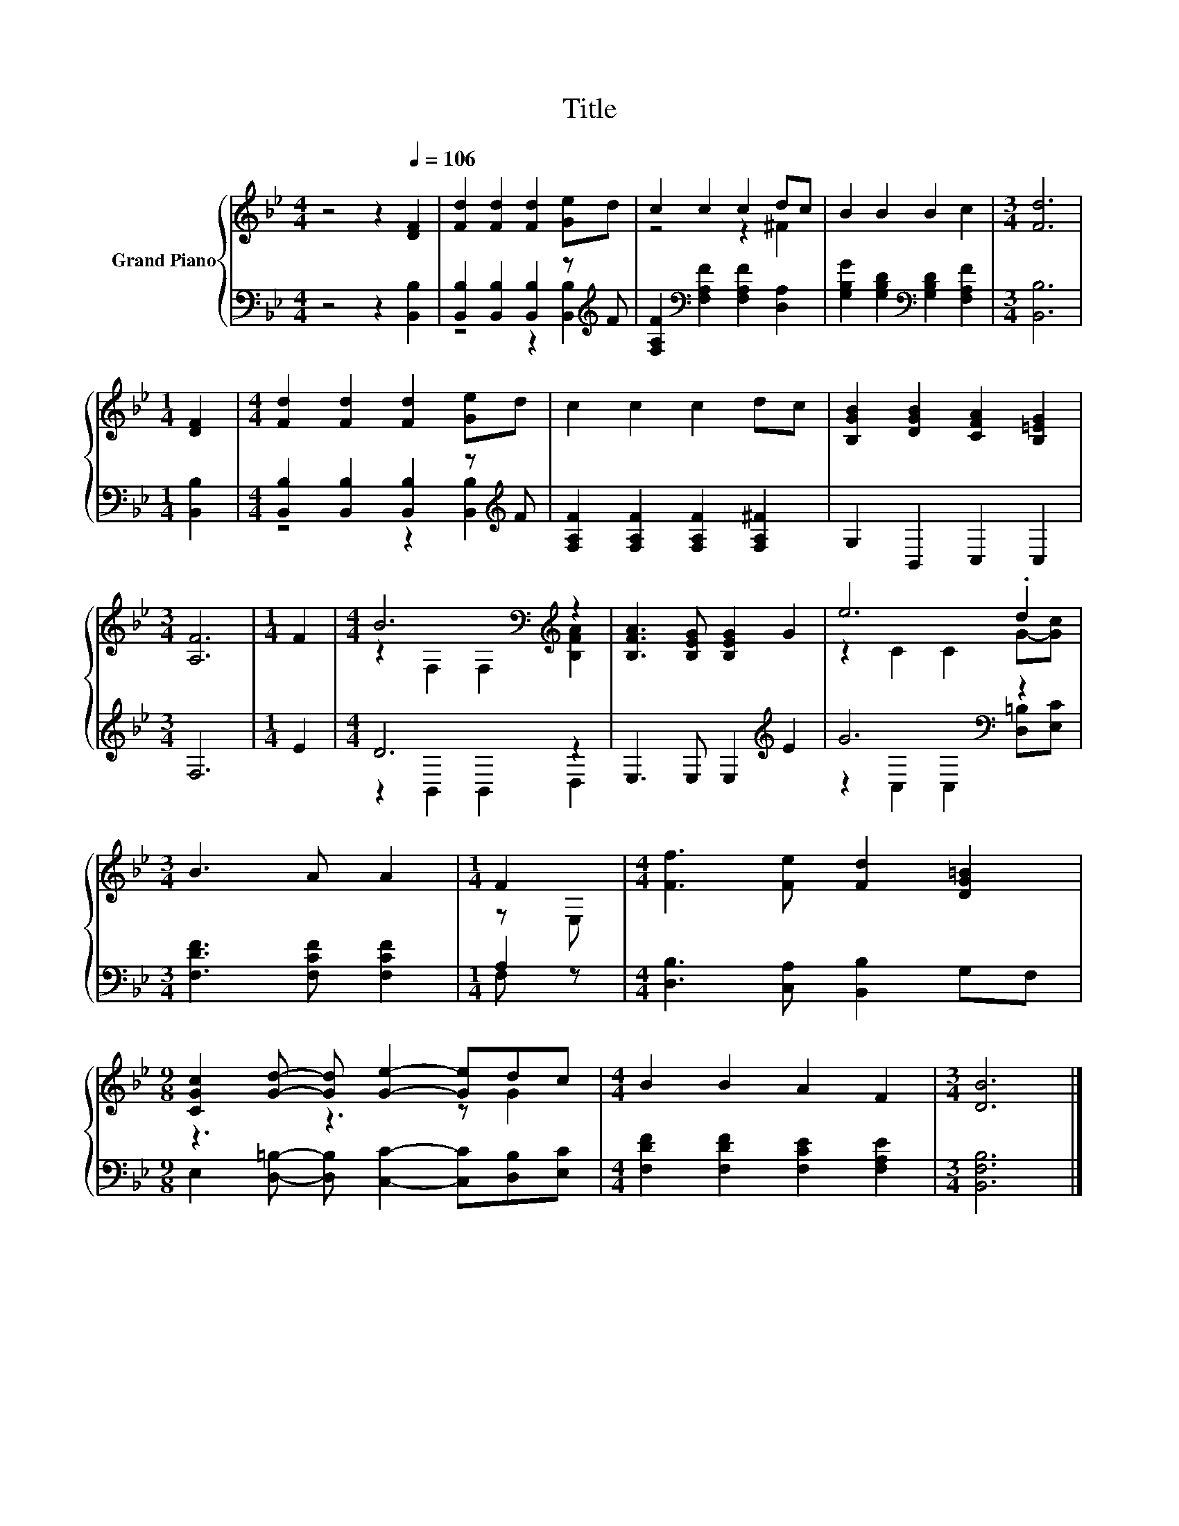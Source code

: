 X:1
T:Title
%%score { ( 1 4 ) | ( 2 3 ) }
L:1/8
M:4/4
K:Bb
V:1 treble nm="Grand Piano"
V:4 treble 
V:2 bass 
V:3 bass 
V:1
 z4 z2[Q:1/4=106] [DF]2 | [Fd]2 [Fd]2 [Fd]2 [Ge]d | c2 c2 c2 dc | B2 B2 B2 c2 |[M:3/4] [Fd]6 | %5
[M:1/4] [DF]2 |[M:4/4] [Fd]2 [Fd]2 [Fd]2 [Ge]d | c2 c2 c2 dc | [B,GB]2 [DGB]2 [CFA]2 [B,=EG]2 | %9
[M:3/4] [A,F]6 |[M:1/4] F2 |[M:4/4] B6[K:bass][K:treble] z2 | [B,FA]3 [B,EG] [B,EG]2 G2 | e6 .d2 | %14
[M:3/4] B3 A A2 |[M:1/4] F2 |[M:4/4] [Ff]3 [Fe] [Fd]2 [DG=B]2 | %17
[M:9/8] [CGc]2 [Gd]- [Gd] [Ge]2- [Ge]dc |[M:4/4] B2 B2 A2 F2 |[M:3/4] [DB]6 |] %20
V:2
 z4 z2 [B,,B,]2 | [B,,B,]2 [B,,B,]2 [B,,B,]2 z[K:treble] F | %2
 [F,A,F]2[K:bass] [F,A,F]2 [F,A,F]2 [D,A,]2 | [G,B,G]2 [G,B,D]2[K:bass] [G,B,D]2 [F,A,F]2 | %4
[M:3/4] [B,,B,]6 |[M:1/4] [B,,B,]2 |[M:4/4] [B,,B,]2 [B,,B,]2 [B,,B,]2 z[K:treble] F | %7
 [F,A,F]2 [F,A,F]2 [F,A,F]2 [F,A,^F]2 | G,2 B,,2 C,2 C,2 |[M:3/4] F,6 |[M:1/4] E2 |[M:4/4] D6 z2 | %12
 E,3 E, E,2[K:treble] E2 | G6[K:bass] z2 |[M:3/4] [F,DF]3 [F,CF] [F,CF]2 |[M:1/4] A,2 | %16
[M:4/4] [D,B,]3 [C,A,] [B,,B,]2 G,F, |[M:9/8] E,2 [D,=B,]- [D,B,] [C,C]2- [C,C][D,B,][E,C] | %18
[M:4/4] [F,DF]2 [F,DF]2 [F,CE]2 [F,A,E]2 |[M:3/4] [B,,F,B,]6 |] %20
V:3
 x8 | z4 z2 [B,,B,]2[K:treble] | x2[K:bass] x6 | x4[K:bass] x4 |[M:3/4] x6 |[M:1/4] x2 | %6
[M:4/4] z4 z2 [B,,B,]2[K:treble] | x8 | x8 |[M:3/4] x6 |[M:1/4] x2 |[M:4/4] z2 B,,2 B,,2 D,2 | %12
 x6[K:treble] x2 | z2[K:bass] C,2 C,2 [D,=B,][E,C] |[M:3/4] x6 |[M:1/4] F, z |[M:4/4] x8 | %17
[M:9/8] x9 |[M:4/4] x8 |[M:3/4] x6 |] %20
V:4
 x8 | x8 | z4 z2 ^F2 | x8 |[M:3/4] x6 |[M:1/4] x2 |[M:4/4] x8 | x8 | x8 |[M:3/4] x6 |[M:1/4] x2 | %11
[M:4/4] z2[K:bass] F,2 F,2[K:treble] [B,FA]2 | x8 | z2 C2 C2 G-[Gc] |[M:3/4] x6 |[M:1/4] z E, | %16
[M:4/4] x8 |[M:9/8] z3 z3 z G2 |[M:4/4] x8 |[M:3/4] x6 |] %20

